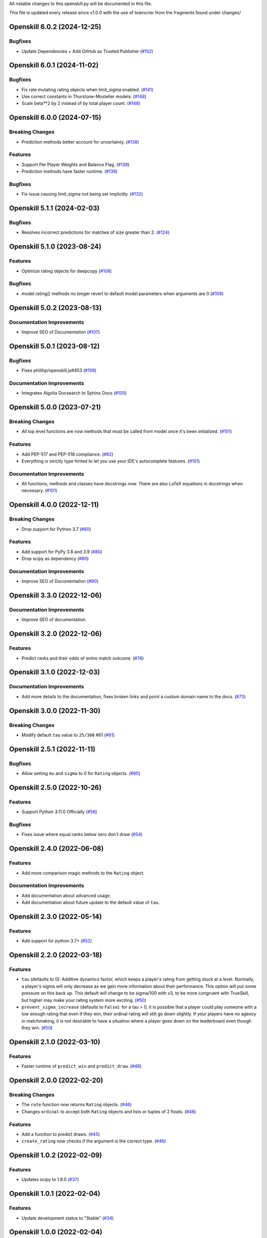 All notable changes to this openskill.py will be documented in this file.

This file is updated every release since v1.0.0 with the use of towncrier from the fragments found under changes/

.. towncrier release notes start

Openskill 6.0.2 (2024-12-25)
============================

Bugfixes
--------

- Update Dependencies + Add GitHub as Trusted Publisher (`#152 <https://github.com/vivekjoshy/openskill.py/issues/152>`_)


Openskill 6.0.1 (2024-11-02)
============================

Bugfixes
--------

- Fix rate mutating rating objects when limit_sigma enabled. (`#141 <https://github.com/vivekjoshy/openskill.py/issues/141>`_)
- Use correct constants in Thurstone-Mosteller models. (`#148 <https://github.com/vivekjoshy/openskill.py/issues/148>`_)
- Scale beta**2 by 2 instead of by total player count. (`#148 <https://github.com/vivekjoshy/openskill.py/issues/148>`_)


Openskill 6.0.0 (2024-07-15)
============================

Breaking Changes
----------------

- Prediction methods better account for uncertainty. (`#138 <https://github.com/vivekjoshy/openskill.py/issues/138>`_)


Features
--------

- Support Per Player Weights and Balance Flag. (`#138 <https://github.com/vivekjoshy/openskill.py/issues/138>`_)
- Prediction methods have faster runtime. (`#138 <https://github.com/vivekjoshy/openskill.py/issues/138>`_)


Bugfixes
--------

- Fix issue causing limit_sigma not being set implicitly. (`#132 <https://github.com/vivekjoshy/openskill.py/issues/132>`_)


Openskill 5.1.1 (2024-02-03)
============================

Bugfixes
--------

- Resolves incorrect predictions for matches of size greater than 2. (`#124 <https://github.com/vivekjoshy/openskill.py/issues/124>`_)


Openskill 5.1.0 (2023-08-24)
============================

Features
--------

- Optimize rating objects for deepcopy (`#108 <https://github.com/vivekjoshy/openskill.py/issues/108>`_)


Bugfixes
--------

- model.rating() methods no longer revert to default model parameters when arguments are 0 (`#109 <https://github.com/vivekjoshy/openskill.py/issues/109>`_)


Openskill 5.0.2 (2023-08-13)
============================

Documentation Improvements
--------------------------

- Improve SEO of Documentation (`#107 <https://github.com/vivekjoshy/openskill.py/issues/107>`_)


Openskill 5.0.1 (2023-08-12)
============================

Bugfixes
--------

- Fixes philihp/openskill.js#453 (`#106 <https://github.com/vivekjoshy/openskill.py/issues/106>`_)


Documentation Improvements
--------------------------

- Integrates Algolia Docsearch to Sphinx Docs (`#105 <https://github.com/vivekjoshy/openskill.py/issues/105>`_)


Openskill 5.0.0 (2023-07-21)
============================

Breaking Changes
----------------

- All top level functions are now methods that must be called from model once it's been initialized. (`#101 <https://github.com/vivekjoshy/openskill.py/issues/101>`_)


Features
--------

- Add PEP-517 and PEP-518 compliance. (`#82 <https://github.com/vivekjoshy/openskill.py/issues/82>`_)
- Everything is strictly type hinted to let you use your IDE's autocomplete features. (`#101 <https://github.com/vivekjoshy/openskill.py/issues/101>`_)


Documentation Improvements
--------------------------

- All functions, methods and classes have docstrings now. There are also LaTeX equations in
  docstrings when necessary. (`#101 <https://github.com/vivekjoshy/openskill.py/issues/101>`_)


Openskill 4.0.0 (2022-12-11)
============================

Breaking Changes
----------------

- Drop support for Python 3.7 (`#80 <https://github.com/vivekjoshy/openskill.py/issues/80>`_)


Features
--------

- Add support for PyPy 3.8 and 3.9 (`#80 <https://github.com/vivekjoshy/openskill.py/issues/80>`_)
- Drop scipy as dependency (`#80 <https://github.com/vivekjoshy/openskill.py/issues/80>`_)


Documentation Improvements
--------------------------

- Improve SEO of Documentation (`#80 <https://github.com/vivekjoshy/openskill.py/issues/80>`_)


Openskill 3.3.0 (2022-12-06)
============================

Documentation Improvements
--------------------------

- Improve SEO of documentation.


Openskill 3.2.0 (2022-12-06)
============================

Features
--------

- Predict ranks and their odds of entire match outcome. (`#74 <https://github.com/vivekjoshy/openskill.py/issues/74>`_)


Openskill 3.1.0 (2022-12-03)
============================

Documentation Improvements
--------------------------

- Add more details to the documentation, fixes broken links and point a custom domain name to the docs. (`#73 <https://github.com/vivekjoshy/openskill.py/issues/73>`_)


Openskill 3.0.0 (2022-11-30)
============================

Breaking Changes
----------------

- Modify default ``tau`` value to ``25/300`` #61 (`#61 <https://github.com/vivekjoshy/openskill.py/issues/61>`_)


Openskill 2.5.1 (2022-11-11)
============================

Bugfixes
--------

- Allow setting ``mu`` and ``sigma`` to 0 for ``Rating`` objects. (`#60 <https://github.com/vivekjoshy/openskill.py/issues/60>`_)


Openskill 2.5.0 (2022-10-26)
============================

Features
--------

- Support Python 3.11.0 Officially (`#56 <https://github.com/vivekjoshy/openskill.py/issues/56>`_)


Bugfixes
--------

- Fixes issue where equal ranks below zero don't draw (`#54 <https://github.com/vivekjoshy/openskill.py/issues/54>`_)


Openskill 2.4.0 (2022-06-08)
============================

Features
--------

- Add more comparison magic methods to the ``Rating`` object.


Documentation Improvements
--------------------------

- Add documentation about advanced usage.
- Add documentation about future update to the default value of ``tau``.


Openskill 2.3.0 (2022-05-14)
============================

Features
--------

- Add support for python 3.7+ (`#52 <https://github.com/vivekjoshy/openskill.py/issues/52>`_)


Openskill 2.2.0 (2022-03-18)
============================

Features
--------

- ``tau`` (defaults to 0): Additive dynamics factor, which keeps a player's rating from getting stuck at a level. Normally, a player's sigma will only decrease as we gain more information about their performance. This option will put some pressure on this back up. This default will change to be sigma/100 with v3, to be more congruent with TrueSkill, but higher may make your rating system more exciting. (`#50 <https://github.com/vivekjoshy/openskill.py/issues/50>`_)

- ``prevent_sigma_increase`` (defaults to ``False``): for a tau > 0, it is possible that a player could play someone with a low enough rating that even if they win, their ordinal rating will still go down slightly. If your players have no agency in matchmaking, it is not desirable to have a situation where a player goes down on the leaderboard even though they win. (`#50 <https://github.com/vivekjoshy/openskill.py/issues/50>`_)


Openskill 2.1.0 (2022-03-10)
============================

Features
--------

- Faster runtime of ``predict_win`` and ``predict_draw``. (`#48 <https://github.com/vivekjoshy/openskill.py/issues/48>`_)


Openskill 2.0.0 (2022-02-20)
============================

Breaking Changes
----------------

- The ``rate`` function now returns ``Rating`` objects. (`#46 <https://github.com/vivekjoshy/openskill.py/issues/46>`_)
- Changes ``ordinal`` to accept both ``Rating`` objects and lists or tuples of 2 floats. (`#46 <https://github.com/vivekjoshy/openskill.py/issues/46>`_)


Features
--------

- Add a function to predict draws. (`#45 <https://github.com/vivekjoshy/openskill.py/issues/45>`_)
- ``create_rating`` now checks if the argument is the correct type. (`#46 <https://github.com/vivekjoshy/openskill.py/issues/46>`_)


Openskill 1.0.2 (2022-02-09)
============================

Features
--------

- Updates scipy to 1.8.0 (`#37 <https://github.com/vivekjoshy/openskill.py/issues/37>`_)


Openskill 1.0.1 (2022-02-04)
============================

Features
--------

- Update development status to "Stable" (`#34 <https://github.com/vivekjoshy/openskill.py/issues/34>`_)


Openskill 1.0.0 (2022-02-04)
============================

Features
--------

- Capability to predict winners of match given a set of teams. (`#27 <https://github.com/vivekjoshy/openskill.py/issues/27>`_)
